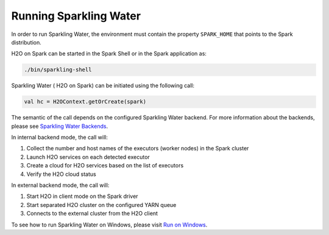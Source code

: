 Running Sparkling Water
-----------------------

In order to run Sparkling Water, the environment must contain the
property ``SPARK_HOME`` that points to the Spark distribution.

H2O on Spark can be started in the Spark Shell or in the Spark
application as:

.. code:: bash

    ./bin/sparkling-shell

Sparkling Water ( H2O on Spark) can be initiated using the following call:

.. code:: scala

    val hc = H2OContext.getOrCreate(spark)

The semantic of the call depends on the configured Sparkling Water
backend. For more information about the backends, please see `Sparkling
Water Backends <backends.rst>`__.

In internal backend mode, the call will:

1. Collect the number and host names of the executors (worker nodes) in the Spark cluster
2. Launch H2O services on each detected executor
3. Create a cloud for H2O services based on the list of executors
4. Verify the H2O cloud status

In external backend mode, the call will:

1. Start H2O in client mode on the Spark driver
2. Start separated H2O cluster on the configured YARN queue
3. Connects to the external cluster from the H2O client


To see how to run Sparkling Water on Windows, please visit `Run on Windows <run_on_windows.rst>`__.